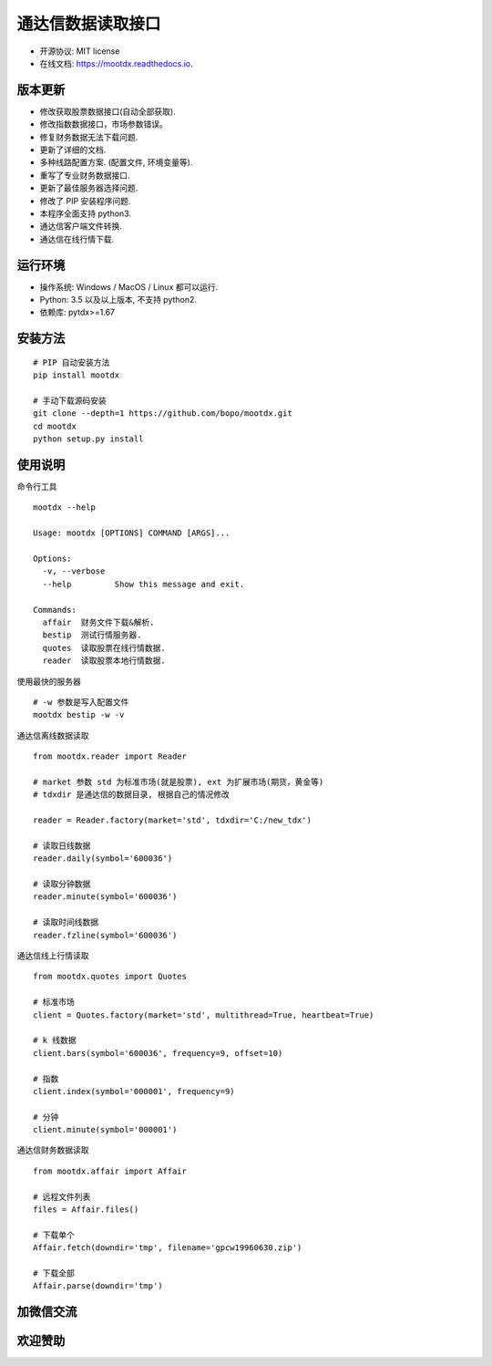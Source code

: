 
通达信数据读取接口
==================

.. image:: https://badge.fury.io/py/mootdx.svg
   :target: http://badge.fury.io/py/mootdx

.. image:: https://img.shields.io/travis/bopo/mootdx.svg
        :target: https://travis-ci.org/bopo/mootdx

.. image:: https://readthedocs.org/projects/mootdx/badge/?version=latest
        :target: https://mootdx.readthedocs.io/en/latest/?badge=latest
        :alt: Documentation Status

.. image:: https://pyup.io/repos/github/bopo/mootdx/shield.svg
     :target: https://pyup.io/repos/github/bopo/mootdx/
     :alt: Updates



* 开源协议: MIT license
* 在线文档: https://mootdx.readthedocs.io.

版本更新
--------

* 修改获取股票数据接口(自动全部获取).
* 修改指数数据接口，市场参数错误。
* 修复财务数据无法下载问题.
* 更新了详细的文档.
* 多种线路配置方案. (配置文件, 环境变量等).
* 重写了专业财务数据接口.
* 更新了最佳服务器选择问题.
* 修改了 PIP 安装程序问题.
* 本程序全面支持 python3.
* 通达信客户端文件转换.
* 通达信在线行情下载.


运行环境
---------

* 操作系统: Windows / MacOS / Linux 都可以运行.
* Python: 3.5 以及以上版本, 不支持 python2.
* 依赖库: pytdx>=1.67


安装方法
--------

::

    # PIP 自动安装方法
    pip install mootdx

    # 手动下载源码安装
    git clone --depth=1 https://github.com/bopo/mootdx.git
    cd mootdx
    python setup.py install


使用说明
--------
命令行工具

::

    mootdx --help

    Usage: mootdx [OPTIONS] COMMAND [ARGS]...

    Options:
      -v, --verbose
      --help         Show this message and exit.

    Commands:
      affair  财务文件下载&解析.
      bestip  测试行情服务器.
      quotes  读取股票在线行情数据.
      reader  读取股票本地行情数据.

使用最快的服务器

::

    # -w 参数是写入配置文件
    mootdx bestip -w -v


通达信离线数据读取

::

    from mootdx.reader import Reader

    # market 参数 std 为标准市场(就是股票), ext 为扩展市场(期货，黄金等)
    # tdxdir 是通达信的数据目录, 根据自己的情况修改

    reader = Reader.factory(market='std', tdxdir='C:/new_tdx')

    # 读取日线数据
    reader.daily(symbol='600036')

    # 读取分钟数据
    reader.minute(symbol='600036')

    # 读取时间线数据
    reader.fzline(symbol='600036')



通达信线上行情读取

::

    from mootdx.quotes import Quotes

    # 标准市场
    client = Quotes.factory(market='std', multithread=True, heartbeat=True)

    # k 线数据
    client.bars(symbol='600036', frequency=9, offset=10)

    # 指数
    client.index(symbol='000001', frequency=9)

    # 分钟
    client.minute(symbol='000001')


通达信财务数据读取

::

    from mootdx.affair import Affair

    # 远程文件列表
    files = Affair.files()

    # 下载单个
    Affair.fetch(downdir='tmp', filename='gpcw19960630.zip')

    # 下载全部
    Affair.parse(downdir='tmp')


加微信交流
----------

.. image:: docs/img/IMG_2851.JPG
        :width: 180 px
        :align: left

欢迎赞助
---------

.. image:: docs/img/IMG_2458.JPG
        :alt: 微信支付
        :width: 180 px
        :align: left

.. image:: docs/img/IMG_2459.JPG
        :alt: 支付宝
        :width: 180 px
        :align: left


